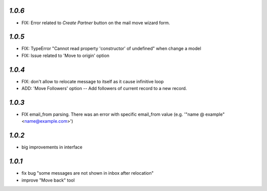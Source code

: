 `1.0.6`
-------

- FIX: Error related to *Create Partner* button on the mail move wizard form.

`1.0.5`
-------

- FIX: TypeError "Cannot read property 'constructor' of undefined" when change a model
- FIX: Issue related to 'Move to origin' option

`1.0.4`
-------

- FIX: don't allow to relocate message to itself as it cause infinitive loop
- ADD: 'Move Followers' option -- Add followers of current record to a new record.

`1.0.3`
-------

- FIX email_from parsing. There was an error with specific email_from value (e.g. '"name @ example" <name@example.com>')

`1.0.2`
-------

- big improvements in interface

`1.0.1`
-------

- fix bug "some messages are not shown in inbox after relocation"
- improve "Move back" tool
